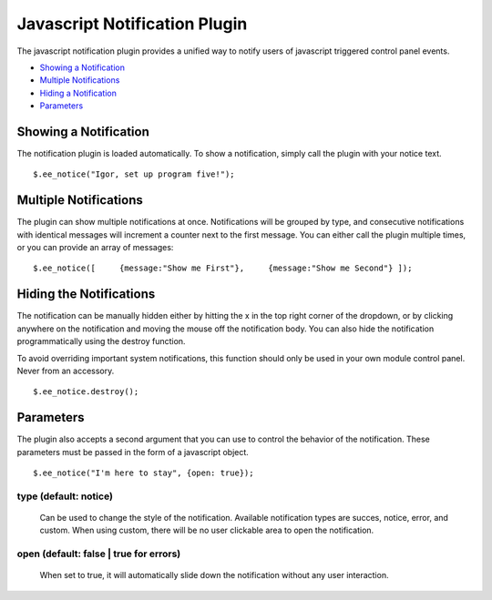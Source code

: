 Javascript Notification Plugin
==============================

The javascript notification plugin provides a unified way to notify
users of javascript triggered control panel events.

-  `Showing a Notification <notification.html#showing>`_
-  `Multiple Notifications <notification.html#queueing>`_
-  `Hiding a Notification <notification.html#hiding>`_
-  `Parameters <notification.html#parameters>`_

Showing a Notification
----------------------

The notification plugin is loaded automatically. To show a notification,
simply call the plugin with your notice text. ::

	$.ee_notice("Igor, set up program five!");

Multiple Notifications
----------------------

The plugin can show multiple notifications at once. Notifications will
be grouped by type, and consecutive notifications with identical
messages will increment a counter next to the first message. You can
either call the plugin multiple times, or you can provide an array of
messages::

	$.ee_notice([     {message:"Show me First"},     {message:"Show me Second"} ]);

Hiding the Notifications
------------------------

The notification can be manually hidden either by hitting the x in the
top right corner of the dropdown, or by clicking anywhere on the
notification and moving the mouse off the notification body. You can
also hide the notification programmatically using the destroy function.

To avoid overriding important system notifications, this function should
only be used in your own module control panel. Never from an accessory. ::

	$.ee_notice.destroy();

Parameters
----------

The plugin also accepts a second argument that you can use to control
the behavior of the notification. These parameters must be passed in the
form of a javascript object. ::

	$.ee_notice("I'm here to stay", {open: true});

type (default: notice)
^^^^^^^^^^^^^^^^^^^^^^

   Can be used to change the style of the notification. Available
   notification types are succes, notice, error, and custom. When using
   custom, there will be no user clickable area to open the
   notification.

open (default: false \| true for errors)
^^^^^^^^^^^^^^^^^^^^^^^^^^^^^^^^^^^^^^^^

   When set to true, it will automatically slide down the notification
   without any user interaction.


